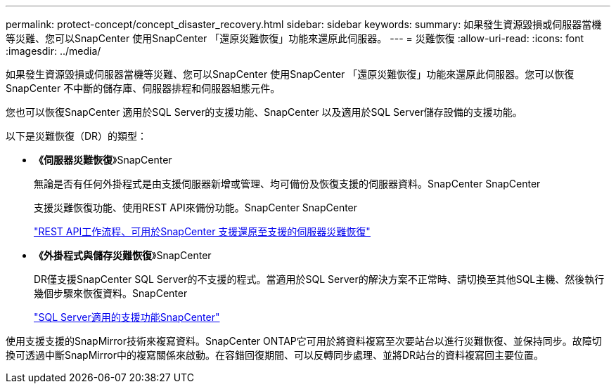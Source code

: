 ---
permalink: protect-concept/concept_disaster_recovery.html 
sidebar: sidebar 
keywords:  
summary: 如果發生資源毀損或伺服器當機等災難、您可以SnapCenter 使用SnapCenter 「還原災難恢復」功能來還原此伺服器。 
---
= 災難恢復
:allow-uri-read: 
:icons: font
:imagesdir: ../media/


[role="lead"]
如果發生資源毀損或伺服器當機等災難、您可以SnapCenter 使用SnapCenter 「還原災難恢復」功能來還原此伺服器。您可以恢復SnapCenter 不中斷的儲存庫、伺服器排程和伺服器組態元件。

您也可以恢復SnapCenter 適用於SQL Server的支援功能、SnapCenter 以及適用於SQL Server儲存設備的支援功能。

以下是災難恢復（DR）的類型：

* *《伺服器災難恢復*》SnapCenter
+
無論是否有任何外掛程式是由支援伺服器新增或管理、均可備份及恢復支援的伺服器資料。SnapCenter SnapCenter

+
支援災難恢復功能、使用REST API來備份功能。SnapCenter SnapCenter

+
link:../sc-automation/rest_api_workflows_disaster_recovery_of_snapcenter_server.html["REST API工作流程、可用於SnapCenter 支援還原至支援的伺服器災難恢復"]

* *《外掛程式與儲存災難恢復*》SnapCenter
+
DR僅支援SnapCenter SQL Server的不支援的程式。當適用於SQL Server的解決方案不正常時、請切換至其他SQL主機、然後執行幾個步驟來恢復資料。SnapCenter

+
link:../protect-scsql/task_disaster_recovery_scsql.html["SQL Server適用的支援功能SnapCenter"]



使用支援支援的SnapMirror技術來複寫資料。SnapCenter ONTAP它可用於將資料複寫至次要站台以進行災難恢復、並保持同步。故障切換可透過中斷SnapMirror中的複寫關係來啟動。在容錯回復期間、可以反轉同步處理、並將DR站台的資料複寫回主要位置。
